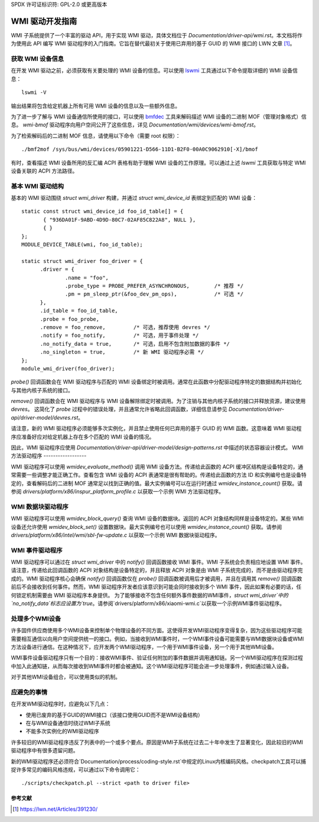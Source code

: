 SPDX 许可证标识符: GPL-2.0 或更高版本

============================
WMI 驱动开发指南
============================

WMI 子系统提供了一个丰富的驱动 API，用于实现 WMI 驱动，具体文档位于 `Documentation/driver-api/wmi.rst`。本文档将作为使用此 API 编写 WMI 驱动程序的入门指南。它旨在替代最初关于使用已弃用的基于 GUID 的 WMI 接口的 LWN 文章 [1]_。

获取 WMI 设备信息
--------------------------------

在开发 WMI 驱动之前，必须获取有关要处理的 WMI 设备的信息。可以使用 `lswmi <https://pypi.org/project/lswmi>`_ 工具通过以下命令提取详细的 WMI 设备信息：

::

  lswmi -V

输出结果将包含给定机器上所有可用 WMI 设备的信息以及一些额外信息。

为了进一步了解与 WMI 设备通信所使用的接口，可以使用 `bmfdec <https://github.com/pali/bmfdec>`_ 工具来解码描述 WMI 设备的二进制 MOF（管理对象格式）信息。
`wmi-bmof` 驱动程序向用户空间公开了这些信息，详见 `Documentation/wmi/devices/wmi-bmof.rst`。

为了检索解码后的二进制 MOF 信息，请使用以下命令（需要 root 权限）：

::

  ./bmf2mof /sys/bus/wmi/devices/05901221-D566-11D1-B2F0-00A0C9062910[-X]/bmof

有时，查看描述 WMI 设备所用的反汇编 ACPI 表格有助于理解 WMI 设备的工作原理。可以通过上述 `lswmi` 工具获取与特定 WMI 设备关联的 ACPI 方法路径。

基本 WMI 驱动结构
--------------------------

基本的 WMI 驱动围绕 `struct wmi_driver` 构建，并通过 `struct wmi_device_id` 表绑定到匹配的 WMI 设备：

::

  static const struct wmi_device_id foo_id_table[] = {
         { "936DA01F-9ABD-4D9D-80C7-02AF85C822A8", NULL },
         { }
  };
  MODULE_DEVICE_TABLE(wmi, foo_id_table);

  static struct wmi_driver foo_driver = {
        .driver = {
                .name = "foo",
                .probe_type = PROBE_PREFER_ASYNCHRONOUS,        /* 推荐 */
                .pm = pm_sleep_ptr(&foo_dev_pm_ops),            /* 可选 */
        },
        .id_table = foo_id_table,
        .probe = foo_probe,
        .remove = foo_remove,         /* 可选，推荐使用 devres */
        .notify = foo_notify,         /* 可选，用于事件处理 */
        .no_notify_data = true,       /* 可选，启用不包含附加数据的事件 */
        .no_singleton = true,         /* 新 WMI 驱动程序必需 */
  };
  module_wmi_driver(foo_driver);

`probe()` 回调函数会在 WMI 驱动程序与匹配的 WMI 设备绑定时被调用。通常在此函数中分配驱动程序特定的数据结构并初始化与其他内核子系统的接口。

`remove()` 回调函数会在 WMI 驱动程序与 WMI 设备解除绑定时被调用。为了注销与其他内核子系统的接口并释放资源，建议使用 `devres`。
这简化了 `probe` 过程中的错误处理，并且通常允许省略此回调函数，详细信息请参见 `Documentation/driver-api/driver-model/devres.rst`。

请注意，新的 WMI 驱动程序必须能够多次实例化，并且禁止使用任何已弃用的基于 GUID 的 WMI 函数。这意味着 WMI 驱动程序应准备好应对给定机器上存在多个匹配的 WMI 设备的情况。

因此，WMI 驱动程序应使用 `Documentation/driver-api/driver-model/design-patterns.rst` 中描述的状态容器设计模式。
WMI 方法驱动程序
------------------

WMI 驱动程序可以使用 `wmidev_evaluate_method()` 调用 WMI 设备方法。传递给此函数的 ACPI 缓冲区结构是设备特定的，通常需要一些调整才能正确工作。查看包含 WMI 设备的 ACPI 表通常是很有帮助的。传递给此函数的方法 ID 和实例编号也是设备特定的，查看解码后的二进制 MOF 通常足以找到正确的值。最大实例编号可以在运行时通过 `wmidev_instance_count()` 获取。请参阅 `drivers/platform/x86/inspur_platform_profile.c` 以获取一个示例 WMI 方法驱动程序。

WMI 数据块驱动程序
----------------------

WMI 驱动程序可以使用 `wmidev_block_query()` 查询 WMI 设备的数据块。返回的 ACPI 对象结构同样是设备特定的。某些 WMI 设备还允许使用 `wmidev_block_set()` 设置数据块。最大实例编号也可以使用 `wmidev_instance_count()` 获取。请参阅 `drivers/platform/x86/intel/wmi/sbl-fw-update.c` 以获取一个示例 WMI 数据块驱动程序。

WMI 事件驱动程序
-----------------

WMI 驱动程序可以通过在 `struct wmi_driver` 中的 `notify()` 回调函数接收 WMI 事件。WMI 子系统会负责相应地设置 WMI 事件。请注意，传递给此回调函数的 ACPI 对象结构是设备特定的，并且释放 ACPI 对象是由 WMI 子系统完成的，而不是由驱动程序完成的。WMI 驱动程序核心会确保 `notify()` 回调函数仅在 `probe()` 回调函数被调用后才被调用，并且在调用其 `remove()` 回调函数前后不会接收到任何事件。然而，WMI 驱动程序开发者应该意识到可能会同时接收到多个 WMI 事件，因此如果有必要的话，任何锁定机制需要由 WMI 驱动程序本身提供。
为了能够接收不包含任何额外事件数据的WMI事件，`struct wmi_driver`中的`no_notify_data`标志应设置为`true`。请参阅`drivers/platform/x86/xiaomi-wmi.c`以获取一个示例WMI事件驱动程序。

处理多个WMI设备
---------------------

许多固件供应商使用多个WMI设备来控制单个物理设备的不同方面。这使得开发WMI驱动程序变得复杂，因为这些驱动程序可能需要相互通信以向用户空间提供统一的接口。例如，当接收到WMI事件时，一个WMI事件设备可能需要与WMI数据块设备或WMI方法设备进行通信。在这种情况下，应开发两个WMI驱动程序，一个用于WMI事件设备，另一个用于其他WMI设备。

WMI事件设备驱动程序只有一个目的：接收WMI事件、验证任何附加的事件数据并调用通知链。另一个WMI驱动程序在探测过程中加入此通知链，从而每次接收到WMI事件时都会被通知。这个WMI驱动程序可能会进一步处理事件，例如通过输入设备。

对于其他WMI设备组合，可以使用类似的机制。

应避免的事情
---------------------

在开发WMI驱动程序时，应避免以下几点：

- 使用已废弃的基于GUID的WMI接口（该接口使用GUID而不是WMI设备结构）
- 在与WMI设备通信时绕过WMI子系统
- 不能多次实例化的WMI驱动程序

许多较旧的WMI驱动程序违反了列表中的一个或多个要点。原因是WMI子系统在过去二十年中发生了显著变化，因此较旧的WMI驱动程序中有很多遗留问题。

新的WMI驱动程序还必须符合`Documentation/process/coding-style.rst`中规定的Linux内核编码风格。checkpatch工具可以捕捉许多常见的编码风格违规，可以通过以下命令调用它：

::

  ./scripts/checkpatch.pl --strict <path to driver file>

参考文献
==========

.. [1] https://lwn.net/Articles/391230/
